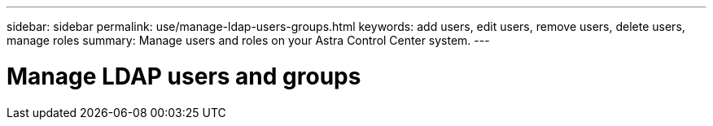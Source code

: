 ---
sidebar: sidebar
permalink: use/manage-ldap-users-groups.html
keywords: add users, edit users, remove users, delete users, manage roles
summary: Manage users and roles on your Astra Control Center system.
---

= Manage LDAP users and groups
:hardbreaks:
:icons: font
:imagesdir: ../media/use/